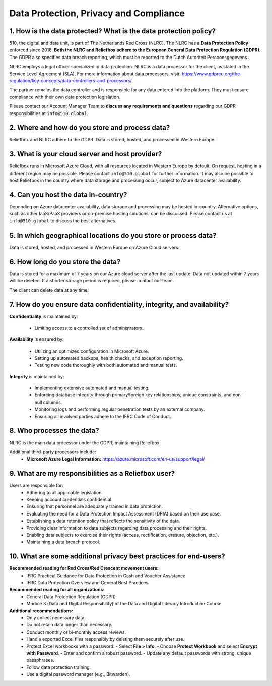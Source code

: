 Data Protection, Privacy and Compliance
=====


1. How is the data protected? What is the data protection policy?
-------------------------------------------------------------------

510, the digital and data unit, is part of The Netherlands Red Cross (NLRC). The NLRC has a **Data Protection Policy** enforced since 2018. **Both the NLRC and Reliefbox adhere to the European General Data Protection Regulation (GDPR)**. The GDPR also specifies data breach reporting, which must be reported to the Dutch Autoriteit Persoonsgegevens.

NLRC employs a legal officer specialized in data protection. NLRC is a data processor for the client, as stated in the Service Level Agreement (SLA). For more information about data processors, visit:  
https://www.gdpreu.org/the-regulation/key-concepts/data-controllers-and-processors/

The partner remains the data controller and is responsible for any data entered into the platform. They must ensure compliance with their own data protection legislation.

Please contact our Account Manager Team to **discuss any requirements and questions** regarding our GDPR responsibilities at ``info@510.global``.


2. Where and how do you store and process data?
------------------------------------------------

Reliefbox and NLRC adhere to the GDPR. Data is stored, hosted, and processed in Western Europe.


3. What is your cloud server and host provider?
------------------------------------------------

Reliefbox runs in Microsoft Azure Cloud, with all resources located in Western Europe by default. On request, hosting in a different region may be possible. Please contact ``info@510.global`` for further information.
It may also be possible to host Reliefbox in the country where data storage and processing occur, subject to Azure datacenter availability.


4. Can you host the data in-country?
-------------------------------------

Depending on Azure datacenter availability, data storage and processing may be hosted in-country. Alternative options, such as other IaaS/PaaS providers or on-premise hosting solutions, can be discussed.
Please contact us at ``info@510.global`` to discuss the best alternatives.


5. In which geographical locations do you store or process data?
-----------------------------------------------------------------
Data is stored, hosted, and processed in Western Europe on Azure Cloud servers.


6. How long do you store the data?
-----------------------------------

Data is stored for a maximum of 7 years on our Azure cloud server after the last update. Data not updated within 7 years will be deleted. If a shorter storage period is required, please contact our team.

The client can delete data at any time. 


7. How do you ensure data confidentiality, integrity, and availability?
------------------------------------------------------------------------

**Confidentiality** is maintained by:

  - Limiting access to a controlled set of administrators.

**Availability** is ensured by:

  - Utilizing an optimized configuration in Microsoft Azure.
  - Setting up automated backups, health checks, and exception reporting.
  - Testing new code thoroughly with both automated and manual tests.

**Integrity** is maintained by:

  - Implementing extensive automated and manual testing.
  - Enforcing database integrity through primary/foreign key relationships, unique constraints, and non-null columns.
  - Monitoring logs and performing regular penetration tests by an external company.
  - Ensuring all involved parties adhere to the IFRC Code of Conduct.


8. Who processes the data?
---------------------------

NLRC is the main data processor under the GDPR, maintaining Reliefbox.

Additional third-party processors include:
  - **Microsoft Azure Legal Information:**  
    https://azure.microsoft.com/en-us/support/legal/

9. What are my responsibilities as a Reliefbox user?
------------------------------------------------

Users are responsible for:
  - Adhering to all applicable legislation.
  - Keeping account credentials confidential.
  - Ensuring that personnel are adequately trained in data protection.
  - Evaluating the need for a Data Protection Impact Assessment (DPIA) based on their use case.
  - Establishing a data retention policy that reflects the sensitivity of the data.
  - Providing clear information to data subjects regarding data processing and their rights.
  - Enabling data subjects to exercise their rights (access, rectification, erasure, objection, etc.).
  - Maintaining a data breach protocol.


10. What are some additional privacy best practices for end-users?
--------------------------------------------------------------------

**Recommended reading for Red Cross/Red Crescent movement users:**
  - IFRC Practical Guidance for Data Protection in Cash and Voucher Assistance
  - IFRC Data Protection Overview and General Best Practices

**Recommended reading for all organizations:**
  - General Data Protection Regulation (GDPR)
  - Module 3 (Data and Digital Responsibility) of the Data and Digital Literacy Introduction Course

**Additional recommendations:**
  - Only collect necessary data.
  - Do not retain data longer than necessary.
  - Conduct monthly or bi-monthly access reviews.
  - Handle exported Excel files responsibly by deleting them securely after use.
  - Protect Excel workbooks with a password:
    - Select **File > Info**.
    - Choose **Protect Workbook** and select **Encrypt with Password**.
    - Enter and confirm a robust password.
    - Update any default passwords with strong, unique passphrases.
  - Follow data protection training.
  - Use a digital password manager (e.g., Bitwarden).
